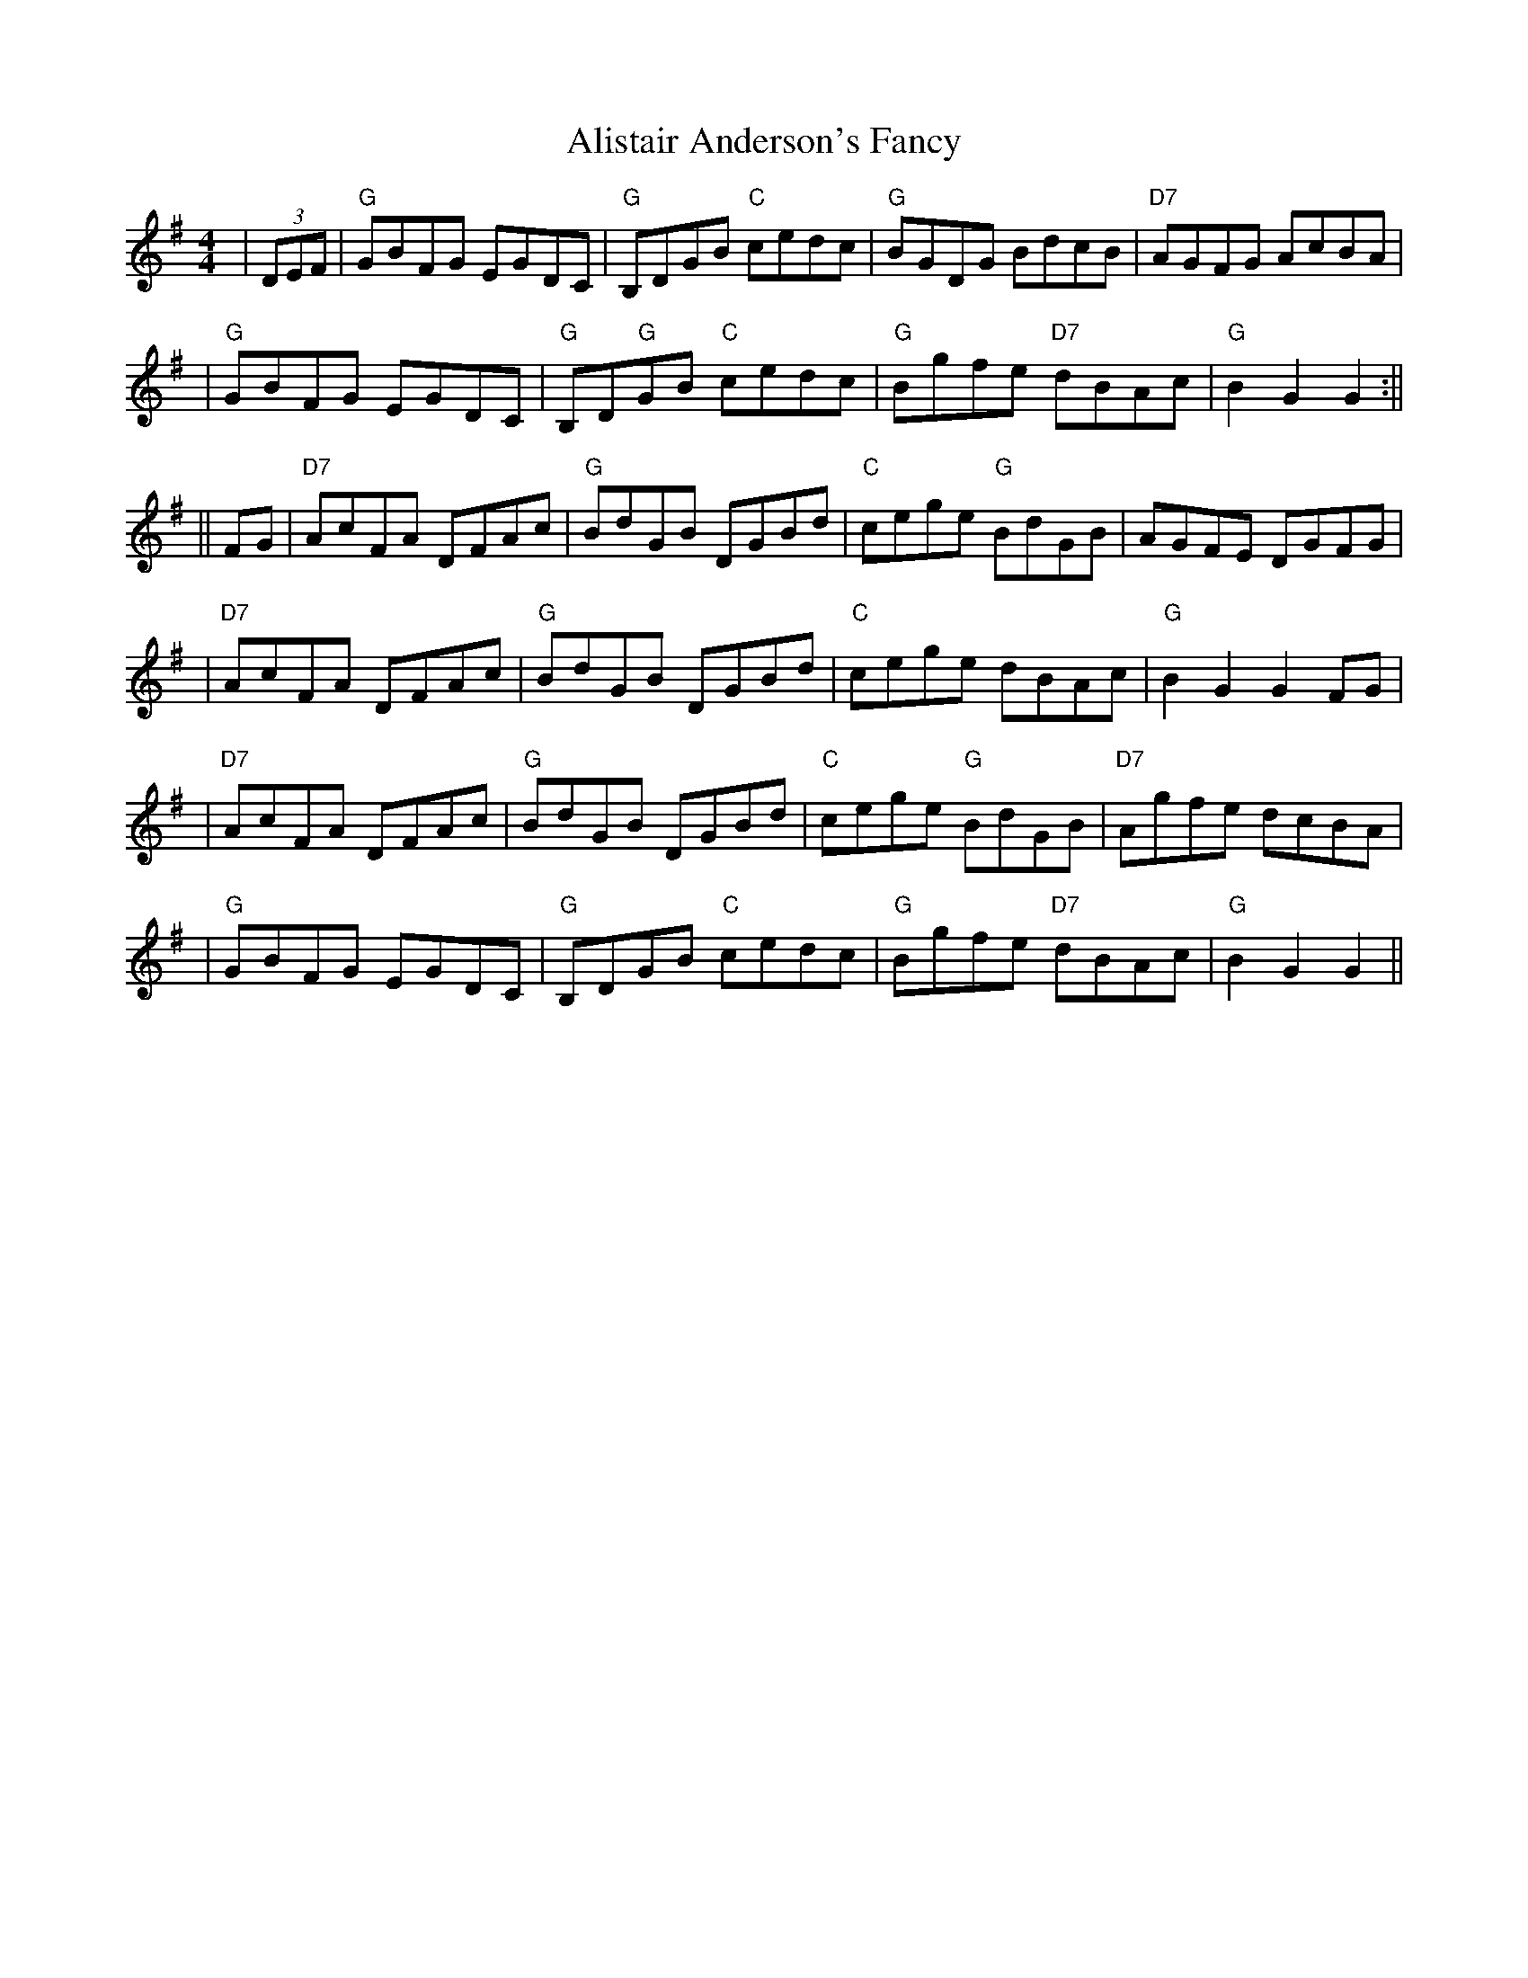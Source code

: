 X: 1
T: Alistair Anderson's Fancy
Z: Noel Jackson
S: https://thesession.org/tunes/13760#setting24566
R: reel
M: 4/4
L: 1/8
K: Gmaj
|(3DEF|"G"GBFG EGDC|"G"B,DGB "C"cedc|"G"BGDG BdcB|"D7"AGFG AcBA|!
|"G"GBFG EGDC|"G"B,D"G"GB "C"cedc|"G"Bgfe "D7"dBAc|"G"B2G2 G2:||!
||FG|"D7"AcFA DFAc| "G"BdGB DGBd|"C"cege "G"BdGB|AGFE DGFG|!
|"D7"AcFA DFAc|"G"BdGB DGBd|"C"cege dBAc|"G"B2G2 G2FG|!
|"D7"AcFA DFAc|"G"BdGB DGBd|"C"cege "G"BdGB|"D7"Agfe dcBA|!
|"G"GBFG EGDC|"G"B,DGB "C"cedc|"G"Bgfe "D7"dBAc|"G"B2G2 G2||
